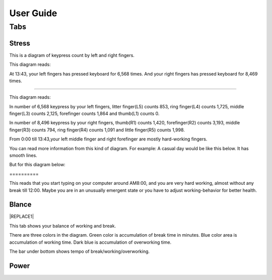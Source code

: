 
.. _h7a6941666312412f5d33487d7c4f3d7:

User Guide
##########

.. _h7015777b347a33c5e481931d625040:

Tabs
****

.. _h431d5061723751203410681c45363038:

Stress
======

This is a diagram of keypress count by left and right fingers.

\ |IMG1|\ 

This diagram reads:

At 13:43, your left fingers has pressed keyboard for 6,568 times.  And your right fingers has pressed keyboard for 8,469 times.

--------

\ |IMG2|\ 

This diagram reads:

In number of 6,568 keypress by your left fingers, litter finger(L5) counts 853, ring finger(L4) counts 1,725, middle finger(L3) counts 2,125, forefinger counts 1,864 and thumb(L1) counts 0. 

In number of 8,496 keypress by your right fingers, thumb(R1) counts 1,420, forefinger(R2) counts 3,193, middle finger(R3) counts 794, ring finger(R4) counts 1,091 and little finger(R5) counts 1,998.

From 0:00 till 13:43,your left middle finger and right forefinger are mostly hard-working fingers.

.. _h2c1d74277104e41780968148427e:




You can read more information from this kind of diagram. For example: A casual day would be like this below. It has smooth lines.

\ |IMG3|\ 

But for this diagram below:

.. _h6a7f23367b2f433469314f47392f697a:

\ |IMG4|\ ==========

This reads that you start typing on your computer around AM8:00, and you are very hard working, almost without any break till 12:00. Maybe you are in an unusually emergent state or you have to adjust working-behavior for better health.

.. _h7a52723643d19301d26a256052e75:

Blance
======


|REPLACE1|

This tab shows your balance of working and break. 

\ |IMG5|\ 

There are three colors in the diagram. Green color is accumulation of break time in minutes. Blue color area is accumulation of working time. Dark blue is accumulation  of overworking time.

The bar under bottom shows tempo of break/working/overworking.

.. _h234f20346f3f70460477d1f5d2e7b22:

Power
=====


.. bottom of content


.. |REPLACE1| raw:: html

    <a name="tabBlance"/>
.. |IMG1| image:: static/User_Guide_1.png
   :height: 264 px
   :width: 377 px

.. |IMG2| image:: static/User_Guide_2.png
   :height: 294 px
   :width: 341 px

.. |IMG3| image:: static/User_Guide_3.png
   :height: 226 px
   :width: 344 px

.. |IMG4| image:: static/User_Guide_4.png
   :height: 234 px
   :width: 349 px

.. |IMG5| image:: static/User_Guide_5.png
   :height: 246 px
   :width: 376 px

